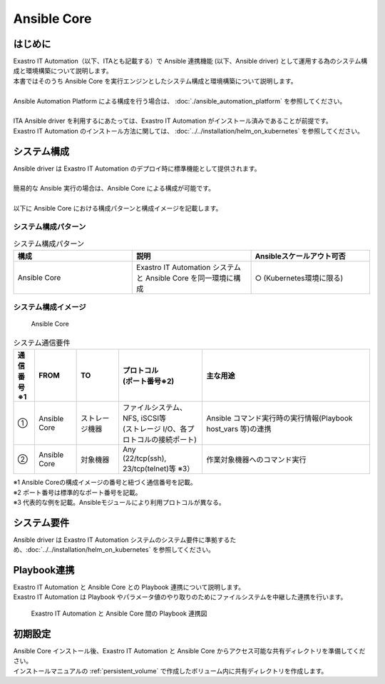 ============
Ansible Core
============


はじめに
========

| Exastro IT Automation（以下、ITAとも記載する）で Ansible 連携機能 (以下、Ansible driver) として運用する為のシステム構成と環境構築について説明します。
| 本書ではそのうち Ansible Core を実行エンジンとしたシステム構成と環境構築について説明します。
|
| Ansible Automation Platform による構成を行う場合は、 :doc:`./ansible_automation_platform` を参照してください。
|
| ITA Ansible driver を利用するにあたっては、Exastro IT Automation がインストール済みであることが前提です。
| Exastro IT Automation のインストール方法に関しては、 :doc:`../../installation/helm_on_kubernetes` を参照してください。


システム構成
============

| Ansible driver は Exastro IT Automation のデプロイ時に標準機能として提供されます。
|
| 簡易的な Ansible 実行の場合は、Ansible Core による構成が可能です。
|
| 以下に Ansible Core における構成パターンと構成イメージを記載します。

システム構成パターン
--------------------

.. list-table:: システム構成パターン
   :widths: 50 50 50
   :header-rows: 1
   :align: left

   * - 構成
     - 説明
     - Ansibleスケールアウト可否
   * - Ansible Core
     - Exastro IT Automation システムと Ansible Core を同一環境に構成 
     - ○ (Kubernetes環境に限る)


システム構成イメージ
--------------------------------------------------------

.. figure:: ../../../images/ja/diagram/ansible_core.png
    :alt: Ansible Core
    :width: 600px

    Ansible Core

.. list-table:: システム通信要件
   :widths: 10 20 20 40 80
   :header-rows: 1
   :align: left

   * - | 通信番号
       | ※1 
     - FROM
     - TO
     - | プロトコル
       | (ポート番号※2) 
     - 主な用途
   * - ①
     - Ansible Core
     - ストレージ機器
     - | ファイルシステム、NFS, iSCSI等
       | (ストレージ I/O、各プロトコルの接続ポート)
     - | Ansible コマンド実行時の実行情報(Playbook host_vars 等)の連携
   * - ②
     - Ansible Core
     - 対象機器
     - | Any
       | (22/tcp(ssh), 23/tcp(telnet)等 ※3）
     - 作業対象機器へのコマンド実行

| ※1 Ansible Coreの構成イメージの番号と紐づく通信番号を記載。
| ※2 ポート番号は標準的なポート番号を記載。
| ※3 代表的な例を記載。Ansibleモジュールにより利用プロトコルが異なる。


システム要件
============

| Ansible driver は Exastro IT Automation システムのシステム要件に準拠するため、:doc:`../../installation/helm_on_kubernetes` を参照してください。


Playbook連携
============

| Exastro IT Automation と Ansible Core との Playbook 連携について説明します。
| Exastro IT Automation は Playbook やパラメータ値のやり取りのためにファイルシステムを中継した連携を行います。

.. figure:: ../../../images/ja/diagram/playbook_link_containers.png
   :alt: Exastro IT Automation と Ansible Core 間のファイル連携図
   :width: 750px

   Exastro IT Automation と Ansible Core 間の Playbook 連携図


初期設定
========

| Ansible Core インストール後、Exastro IT Automation と Ansible Core からアクセス可能な共有ディレクトリを準備してください。
| インストールマニュアルの :ref:`persistent_volume` で作成したボリューム内に共有ディレクトリを作成します。

